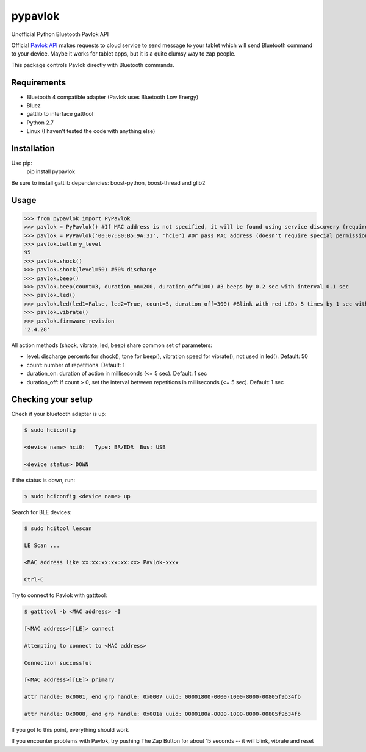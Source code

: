 ========
pypavlok
========

Unofficial Python Bluetooth Pavlok API

Official `Pavlok API <https://github.com/EastCoastProduct/pavlokjs>`_ makes requests to cloud service to send message to your tablet which will send Bluetooth command to your device. Maybe it works for tablet apps, but it is a quite clumsy way to zap people. 

This package controls Pavlok directly with Bluetooth commands. 

--------------
Requirements
--------------
* Bluetooth 4 compatible adapter (Pavlok uses Bluetooth Low Energy)
* Bluez
* gattlib to interface gatttool
* Python 2.7
* Linux (I haven't tested the code with anything else)

--------------
Installation
--------------
Use pip:
    pip install pypavlok

Be sure to install gattlib dependencies: boost-python, boost-thread and glib2

--------------
Usage
--------------
>>> from pypavlok import PyPavlok
>>> pavlok = PyPavlok() #If MAC address is not specified, it will be found using service discovery (requires root privileges)
>>> pavlok = PyPavlok('00:07:80:B5:9A:31', 'hci0') #Or pass MAC address (doesn't require special permissions)
>>> pavlok.battery_level
95
>>> pavlok.shock()
>>> pavlok.shock(level=50) #50% discharge
>>> pavlok.beep()
>>> pavlok.beep(count=3, duration_on=200, duration_off=100) #3 beeps by 0.2 sec with interval 0.1 sec
>>> pavlok.led()
>>> pavlok.led(led1=False, led2=True, count=5, duration_off=300) #Blink with red LEDs 5 times by 1 sec with interval 0.3 sec
>>> pavlok.vibrate()
>>> pavlok.firmware_revision
'2.4.28'

All action methods (shock, vibrate, led, beep) share common set of parameters:

* level: discharge percents for shock(), tone for beep(), vibration speed for vibrate(), not used in led(). Default: 50

* count: number of repetitions. Default: 1

* duration_on: duration of action in milliseconds (<= 5 sec). Default: 1 sec

* duration_off: if count > 0, set the interval between repetitions in milliseconds (<= 5 sec). Default: 1 sec


--------------------
Checking your setup
--------------------

Check if your bluetooth adapter is up:

.. code-block:: console

    $ sudo hciconfig

    <device name> hci0:   Type: BR/EDR  Bus: USB

    <device status> DOWN


If the status is down, run:

.. code-block:: console

    $ sudo hciconfig <device name> up


Search for BLE devices:

.. code-block:: console

    $ sudo hcitool lescan

    LE Scan ...

    <MAC address like xx:xx:xx:xx:xx:xx> Pavlok-xxxx

    Ctrl-C


Try to connect to Pavlok with gatttool:

.. code-block:: console

    $ gatttool -b <MAC address> -I

    [<MAC address>][LE]> connect

    Attempting to connect to <MAC address>

    Connection successful

    [<MAC address>][LE]> primary

    attr handle: 0x0001, end grp handle: 0x0007 uuid: 00001800-0000-1000-8000-00805f9b34fb

    attr handle: 0x0008, end grp handle: 0x001a uuid: 0000180a-0000-1000-8000-00805f9b34fb


If you got to this point, everything should work

If you encounter problems with Pavlok, try pushing The Zap Button for about 15 seconds -- it will blink, vibrate and reset
